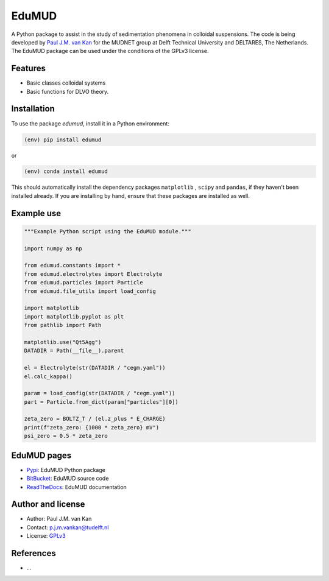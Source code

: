 EduMUD
======

|PyPI| |PyPI - Downloads| |Documentation Status| |PyPI - License|

A Python package to assist in the study of sedimentation phenomena in
colloidal suspensions. The code is being developed by `Paul J.M. van
Kan <http://vankanscientific.nl>`__ for the MUDNET group at Delft
Technical University and DELTARES, The Netherlands. The EduMUD package
can be used under the conditions of the GPLv3 license.

Features
--------

* Basic classes colloidal systems
* Basic functions for DLVO theory.


Installation
------------

To use the package `edumud`, install it in a Python environment:

.. code-block:: console

    (env) pip install edumud

or

.. code-block:: console

    (env) conda install edumud

This should
automatically install the dependency packages ``matplotlib`` , ``scipy``
and ``pandas``, if they haven't been installed already. If you are
installing by hand, ensure that these packages are installed as well.

Example use
-----------

.. code:: python

   """Example Python script using the EduMUD module."""

   import numpy as np

   from edumud.constants import *
   from edumud.electrolytes import Electrolyte
   from edumud.particles import Particle
   from edumud.file_utils import load_config

   import matplotlib
   import matplotlib.pyplot as plt
   from pathlib import Path

   matplotlib.use("Qt5Agg")
   DATADIR = Path(__file__).parent

   el = Electrolyte(str(DATADIR / "cegm.yaml"))
   el.calc_kappa()

   param = load_config(str(DATADIR / "cegm.yaml"))
   part = Particle.from_dict(param["particles"][0])

   zeta_zero = BOLTZ_T / (el.z_plus * E_CHARGE)
   print(f"zeta_zero: {1000 * zeta_zero} mV")
   psi_zero = 0.5 * zeta_zero

EduMUD pages
------------

-  `Pypi <https://pypi.org/project/edumud/>`__: EduMUD Python package
-  `BitBucket <https://bitbucket.org/deltares/edumud/>`__: EduMUD source
   code
-  `ReadTheDocs <https://edumud.readthedocs.io/>`__: EduMUD
   documentation

Author and license
------------------

-  Author: Paul J.M. van Kan
-  Contact: p.j.m.vankan@tudelft.nl
-  License: `GPLv3 <https://www.gnu.org/licenses/gpl.html>`__

References
----------

-  ...

.. |PyPi| image:: https://img.shields.io/pypi/v/edumud
   :alt: PyPI

.. |PyPI - Downloads| image:: https://img.shields.io/pypi/dm/edumud
   :alt: PyPI - Downloads

.. |PyPi Status| image:: https://img.shields.io/pypi/status/edumud
   :alt: PyPI - Status

.. |Documentation Status| image:: https://readthedocs.org/projects/edumud/badge/?version=latest
   :target: https://edumud.readthedocs.io/en/latest/?badge=latest

.. |PyPI - License| image:: https://img.shields.io/pypi/l/edumud
   :alt: PyPI - License